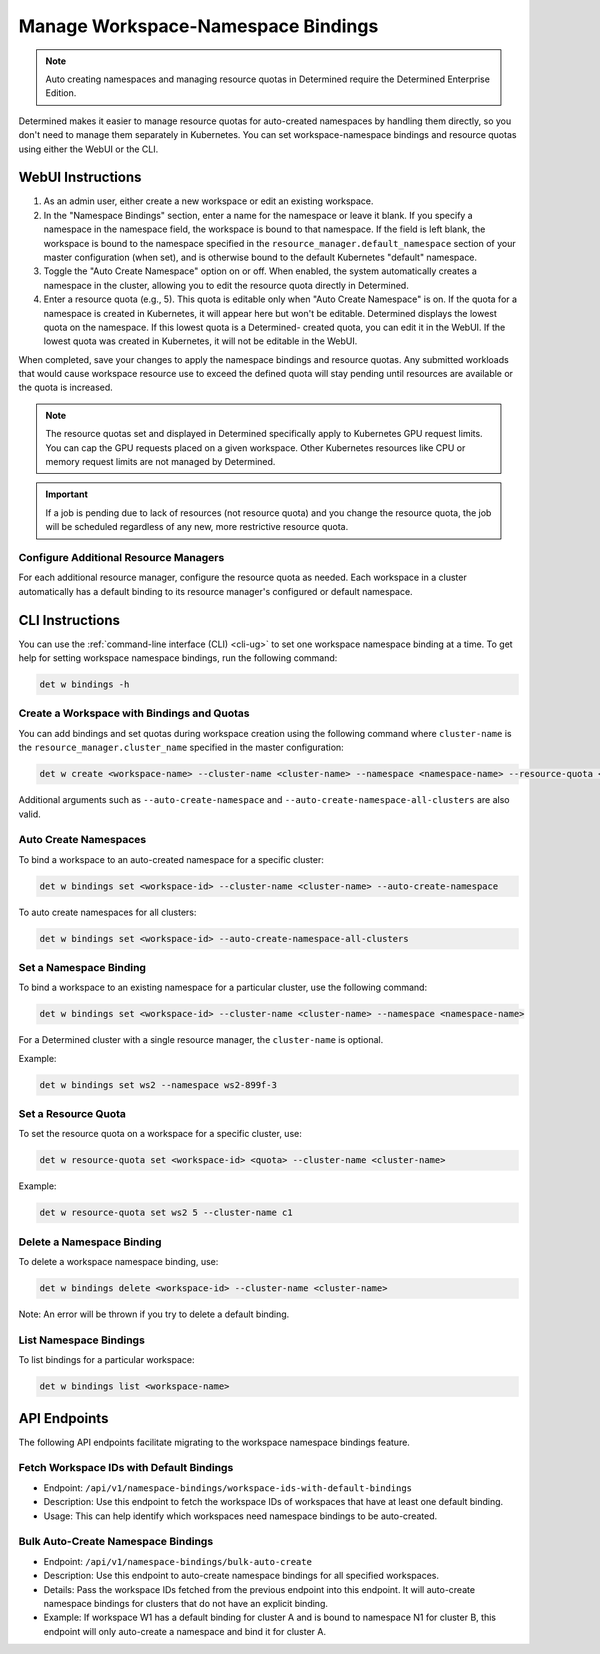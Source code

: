 .. _k8s-resource-caps:

#####################################
 Manage Workspace-Namespace Bindings
#####################################

.. note::

   Auto creating namespaces and managing resource quotas in Determined require the Determined
   Enterprise Edition.

Determined makes it easier to manage resource quotas for auto-created namespaces by handling them
directly, so you don't need to manage them separately in Kubernetes. You can set workspace-namespace
bindings and resource quotas using either the WebUI or the CLI.

********************
 WebUI Instructions
********************

#. As an admin user, either create a new workspace or edit an existing workspace.

#. In the "Namespace Bindings" section, enter a name for the namespace or leave it blank. If you
   specify a namespace in the namespace field, the workspace is bound to that namespace. If the
   field is left blank, the workspace is bound to the namespace specified in the
   ``resource_manager.default_namespace`` section of your master configuration (when set), and is
   otherwise bound to the default Kubernetes "default" namespace.

#. Toggle the "Auto Create Namespace" option on or off. When enabled, the system automatically
   creates a namespace in the cluster, allowing you to edit the resource quota directly in
   Determined.

#. Enter a resource quota (e.g., 5). This quota is editable only when "Auto Create Namespace" is on.
   If the quota for a namespace is created in Kubernetes, it will appear here but won't be editable.
   Determined displays the lowest quota on the namespace. If this lowest quota is a Determined-
   created quota, you can edit it in the WebUI. If the lowest quota was created in Kubernetes, it
   will not be editable in the WebUI.

When completed, save your changes to apply the namespace bindings and resource quotas. Any submitted
workloads that would cause workspace resource use to exceed the defined quota will stay pending
until resources are available or the quota is increased.

.. note::

   The resource quotas set and displayed in Determined specifically apply to Kubernetes GPU request
   limits. You can cap the GPU requests placed on a given workspace. Other Kubernetes resources like
   CPU or memory request limits are not managed by Determined.

.. important::

   If a job is pending due to lack of resources (not resource quota) and you change the resource
   quota, the job will be scheduled regardless of any new, more restrictive resource quota.

Configure Additional Resource Managers
======================================

For each additional resource manager, configure the resource quota as needed. Each workspace in a
cluster automatically has a default binding to its resource manager's configured or default
namespace.

******************
 CLI Instructions
******************

You can use the :ref:`command-line interface (CLI) <cli-ug>` to set one workspace namespace binding
at a time. To get help for setting workspace namespace bindings, run the following command:

.. code:: bash

   det w bindings -h

Create a Workspace with Bindings and Quotas
===========================================

You can add bindings and set quotas during workspace creation using the following command where
``cluster-name`` is the ``resource_manager.cluster_name`` specified in the master configuration:

.. code:: bash

   det w create <workspace-name> --cluster-name <cluster-name> --namespace <namespace-name> --resource-quota <resource-quota>

Additional arguments such as ``--auto-create-namespace`` and
``--auto-create-namespace-all-clusters`` are also valid.

Auto Create Namespaces
======================

To bind a workspace to an auto-created namespace for a specific cluster:

.. code:: bash

   det w bindings set <workspace-id> --cluster-name <cluster-name> --auto-create-namespace

To auto create namespaces for all clusters:

.. code:: bash

   det w bindings set <workspace-id> --auto-create-namespace-all-clusters

Set a Namespace Binding
=======================

To bind a workspace to an existing namespace for a particular cluster, use the following command:

.. code:: bash

   det w bindings set <workspace-id> --cluster-name <cluster-name> --namespace <namespace-name>

For a Determined cluster with a single resource manager, the ``cluster-name`` is optional.

Example:

.. code:: bash

   det w bindings set ws2 --namespace ws2-899f-3

Set a Resource Quota
====================

To set the resource quota on a workspace for a specific cluster, use:

.. code:: bash

   det w resource-quota set <workspace-id> <quota> --cluster-name <cluster-name>

Example:

.. code:: bash

   det w resource-quota set ws2 5 --cluster-name c1

Delete a Namespace Binding
==========================

To delete a workspace namespace binding, use:

.. code:: bash

   det w bindings delete <workspace-id> --cluster-name <cluster-name>

Note: An error will be thrown if you try to delete a default binding.

List Namespace Bindings
=======================

To list bindings for a particular workspace:

.. code:: bash

   det w bindings list <workspace-name>

***************
 API Endpoints
***************

The following API endpoints facilitate migrating to the workspace namespace bindings feature.

Fetch Workspace IDs with Default Bindings
=========================================

-  Endpoint: ``/api/v1/namespace-bindings/workspace-ids-with-default-bindings``
-  Description: Use this endpoint to fetch the workspace IDs of workspaces that have at least one
   default binding.
-  Usage: This can help identify which workspaces need namespace bindings to be auto-created.

Bulk Auto-Create Namespace Bindings
===================================

-  Endpoint: ``/api/v1/namespace-bindings/bulk-auto-create``
-  Description: Use this endpoint to auto-create namespace bindings for all specified workspaces.
-  Details: Pass the workspace IDs fetched from the previous endpoint into this endpoint. It will
   auto-create namespace bindings for clusters that do not have an explicit binding.
-  Example: If workspace W1 has a default binding for cluster A and is bound to namespace N1 for
   cluster B, this endpoint will only auto-create a namespace and bind it for cluster A.
